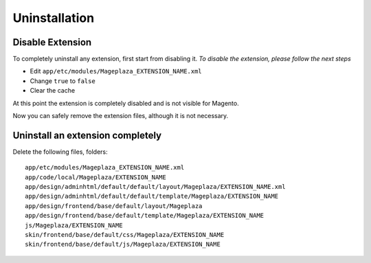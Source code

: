Uninstallation
==============


Disable Extension
-------------------------------------

To completely uninstall any extension, first start from disabling it. 
*To disable the extension, please follow the next steps*

- Edit ``app/etc/modules/Mageplaza_EXTENSION_NAME.xml``
- Change ``true`` to ``false``
- Clear the cache

At this point the extension is completely disabled and is not visible for Magento.

Now you can safely remove the extension files, although it is not necessary.



Uninstall an extension completely
--------------------------------------------------------------------------------------------------

Delete the following files, folders::

	app/etc/modules/Mageplaza_EXTENSION_NAME.xml
	app/code/local/Mageplaza/EXTENSION_NAME
	app/design/adminhtml/default/default/layout/Mageplaza/EXTENSION_NAME.xml
	app/design/adminhtml/default/default/template/Mageplaza/EXTENSION_NAME
	app/design/frontend/base/default/layout/Mageplaza
	app/design/frontend/base/default/template/Mageplaza/EXTENSION_NAME
	js/Mageplaza/EXTENSION_NAME
	skin/frontend/base/default/css/Mageplaza/EXTENSION_NAME
	skin/frontend/base/default/js/Mageplaza/EXTENSION_NAME



